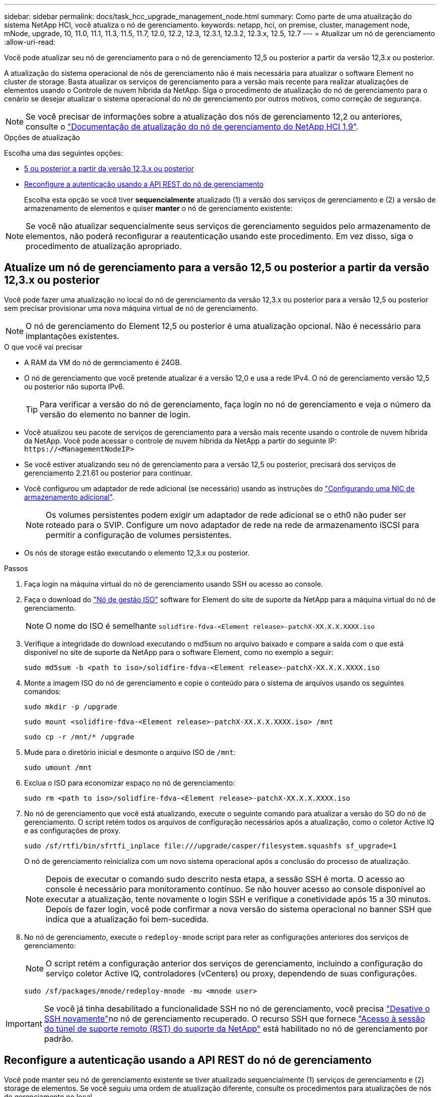 ---
sidebar: sidebar 
permalink: docs/task_hcc_upgrade_management_node.html 
summary: Como parte de uma atualização do sistema NetApp HCI, você atualiza o nó de gerenciamento. 
keywords: netapp, hci, on premise, cluster, management node, mNode, upgrade, 10, 11.0, 11.1, 11.3, 11.5, 11.7, 12.0, 12.2, 12.3, 12.3.1, 12.3.2, 12.3.x, 12.5, 12.7 
---
= Atualizar um nó de gerenciamento
:allow-uri-read: 


[role="lead"]
Você pode atualizar seu nó de gerenciamento para o nó de gerenciamento 12,5 ou posterior a partir da versão 12,3.x ou posterior.

A atualização do sistema operacional de nós de gerenciamento não é mais necessária para atualizar o software Element no cluster de storage. Basta atualizar os serviços de gerenciamento para a versão mais recente para realizar atualizações de elementos usando o Controle de nuvem híbrida da NetApp. Siga o procedimento de atualização do nó de gerenciamento para o cenário se desejar atualizar o sistema operacional do nó de gerenciamento por outros motivos, como correção de segurança.


NOTE: Se você precisar de informações sobre a atualização dos nós de gerenciamento 12,2 ou anteriores, consulte o https://docs.netapp.com/us-en/hci19/docs/task_hcc_upgrade_management_node.html["Documentação de atualização do nó de gerenciamento do NetApp HCI 1,9"^].

.Opções de atualização
Escolha uma das seguintes opções:

* <<Atualize um nó de gerenciamento para a versão 12,5 ou posterior a partir da versão 12,3.x ou posterior>>
* <<Reconfigure a autenticação usando a API REST do nó de gerenciamento>>
+
Escolha esta opção se você tiver *sequencialmente* atualizado (1) a versão dos serviços de gerenciamento e (2) a versão de armazenamento de elementos e quiser *manter* o nó de gerenciamento existente:




NOTE: Se você não atualizar sequencialmente seus serviços de gerenciamento seguidos pelo armazenamento de elementos, não poderá reconfigurar a reautenticação usando este procedimento. Em vez disso, siga o procedimento de atualização apropriado.



== Atualize um nó de gerenciamento para a versão 12,5 ou posterior a partir da versão 12,3.x ou posterior

Você pode fazer uma atualização no local do nó de gerenciamento da versão 12,3.x ou posterior para a versão 12,5 ou posterior sem precisar provisionar uma nova máquina virtual de nó de gerenciamento.


NOTE: O nó de gerenciamento do Element 12,5 ou posterior é uma atualização opcional. Não é necessário para implantações existentes.

.O que você vai precisar
* A RAM da VM do nó de gerenciamento é 24GB.
* O nó de gerenciamento que você pretende atualizar é a versão 12,0 e usa a rede IPv4. O nó de gerenciamento versão 12,5 ou posterior não suporta IPv6.
+

TIP: Para verificar a versão do nó de gerenciamento, faça login no nó de gerenciamento e veja o número da versão do elemento no banner de login.

* Você atualizou seu pacote de serviços de gerenciamento para a versão mais recente usando o controle de nuvem híbrida da NetApp. Você pode acessar o controle de nuvem híbrida da NetApp a partir do seguinte IP: `\https://<ManagementNodeIP>`
* Se você estiver atualizando seu nó de gerenciamento para a versão 12,5 ou posterior, precisará dos serviços de gerenciamento 2.21.61 ou posterior para continuar.
* Você configurou um adaptador de rede adicional (se necessário) usando as instruções do link:task_mnode_install_add_storage_NIC.html["Configurando uma NIC de armazenamento adicional"].
+

NOTE: Os volumes persistentes podem exigir um adaptador de rede adicional se o eth0 não puder ser roteado para o SVIP. Configure um novo adaptador de rede na rede de armazenamento iSCSI para permitir a configuração de volumes persistentes.

* Os nós de storage estão executando o elemento 12,3.x ou posterior.


.Passos
. Faça login na máquina virtual do nó de gerenciamento usando SSH ou acesso ao console.
. Faça o download do https://mysupport.netapp.com/site/products/all/details/element-software/downloads-tab["Nó de gestão ISO"^] software for Element do site de suporte da NetApp para a máquina virtual do nó de gerenciamento.
+

NOTE: O nome do ISO é semelhante `solidfire-fdva-<Element release>-patchX-XX.X.X.XXXX.iso`

. Verifique a integridade do download executando o md5sum no arquivo baixado e compare a saída com o que está disponível no site de suporte da NetApp para o software Element, como no exemplo a seguir:
+
`sudo md5sum -b <path to iso>/solidfire-fdva-<Element release>-patchX-XX.X.X.XXXX.iso`

. Monte a imagem ISO do nó de gerenciamento e copie o conteúdo para o sistema de arquivos usando os seguintes comandos:
+
[listing]
----
sudo mkdir -p /upgrade
----
+
[listing]
----
sudo mount <solidfire-fdva-<Element release>-patchX-XX.X.X.XXXX.iso> /mnt
----
+
[listing]
----
sudo cp -r /mnt/* /upgrade
----
. Mude para o diretório inicial e desmonte o arquivo ISO de `/mnt`:
+
[listing]
----
sudo umount /mnt
----
. Exclua o ISO para economizar espaço no nó de gerenciamento:
+
[listing]
----
sudo rm <path to iso>/solidfire-fdva-<Element release>-patchX-XX.X.X.XXXX.iso
----
. No nó de gerenciamento que você está atualizando, execute o seguinte comando para atualizar a versão do SO do nó de gerenciamento. O script retém todos os arquivos de configuração necessários após a atualização, como o coletor Active IQ e as configurações de proxy.
+
[listing]
----
sudo /sf/rtfi/bin/sfrtfi_inplace file:///upgrade/casper/filesystem.squashfs sf_upgrade=1
----
+
O nó de gerenciamento reinicializa com um novo sistema operacional após a conclusão do processo de atualização.

+

NOTE: Depois de executar o comando sudo descrito nesta etapa, a sessão SSH é morta. O acesso ao console é necessário para monitoramento contínuo. Se não houver acesso ao console disponível ao executar a atualização, tente novamente o login SSH e verifique a conetividade após 15 a 30 minutos. Depois de fazer login, você pode confirmar a nova versão do sistema operacional no banner SSH que indica que a atualização foi bem-sucedida.

. No nó de gerenciamento, execute o `redeploy-mnode` script para reter as configurações anteriores dos serviços de gerenciamento:
+

NOTE: O script retém a configuração anterior dos serviços de gerenciamento, incluindo a configuração do serviço coletor Active IQ, controladores (vCenters) ou proxy, dependendo de suas configurações.

+
[listing]
----
sudo /sf/packages/mnode/redeploy-mnode -mu <mnode user>
----



IMPORTANT: Se você já tinha desabilitado a funcionalidade SSH no nó de gerenciamento, você precisa link:task_mnode_ssh_management.html["Desative o SSH novamente"]no nó de gerenciamento recuperado. O recurso SSH que fornece link:task_mnode_enable_remote_support_connections.html["Acesso à sessão do túnel de suporte remoto (RST) do suporte da NetApp"] está habilitado no nó de gerenciamento por padrão.



== Reconfigure a autenticação usando a API REST do nó de gerenciamento

Você pode manter seu nó de gerenciamento existente se tiver atualizado sequencialmente (1) serviços de gerenciamento e (2) storage de elementos. Se você seguiu uma ordem de atualização diferente, consulte os procedimentos para atualizações de nós de gerenciamento no local.

.Antes de começar
* Você atualizou seus serviços de gerenciamento para 2.20.69 ou posterior.
* Seu cluster de storage está executando o Element 12,3 ou posterior.
* Você atualizou seus serviços de gerenciamento sequencialmente, seguindo a atualização do storage Element. Não é possível reconfigurar a autenticação utilizando este procedimento, a menos que tenha concluído atualizações na sequência descrita.


.Passos
. Abra a IU da API REST do nó de gerenciamento no nó de gerenciamento:
+
[listing]
----
https://<ManagementNodeIP>/mnode
----
. Selecione *autorizar* e preencha o seguinte:
+
.. Introduza o nome de utilizador e a palavra-passe do cluster.
.. Introduza a ID do cliente como `mnode-client` se o valor ainda não estivesse preenchido.
.. Selecione *autorizar* para iniciar uma sessão.


. Na IU da API REST, selecione *POST /services/reconfigure-auth*.
. Selecione *Experimente*.
. Para o parâmetro *load_images*, `true` selecione .
. Selecione *Executar*.
+
O corpo de resposta indica que a reconfiguração foi bem-sucedida.



[discrete]
== Encontre mais informações

* https://docs.netapp.com/us-en/vcp/index.html["Plug-in do NetApp Element para vCenter Server"^]
* https://www.netapp.com/hybrid-cloud/hci-documentation/["Página de recursos do NetApp HCI"^]

